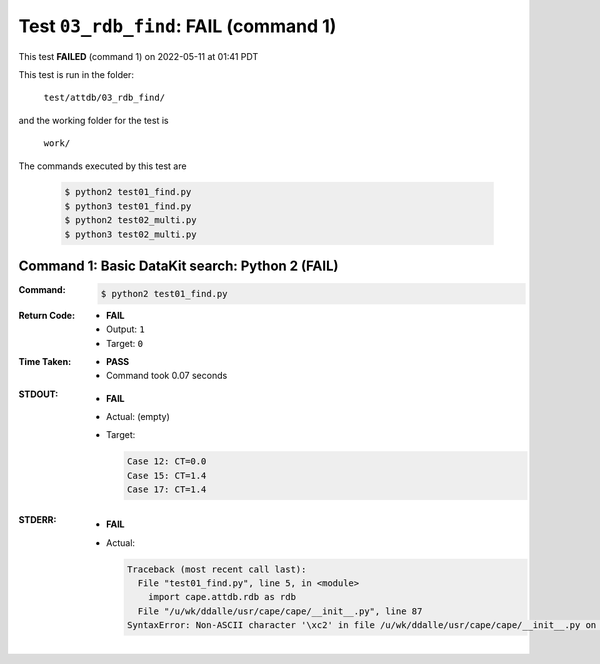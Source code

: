 
.. This documentation written by TestDriver()
   on 2022-05-11 at 01:41 PDT

Test ``03_rdb_find``: **FAIL** (command 1)
============================================

This test **FAILED** (command 1) on 2022-05-11 at 01:41 PDT

This test is run in the folder:

    ``test/attdb/03_rdb_find/``

and the working folder for the test is

    ``work/``

The commands executed by this test are

    .. code-block:: console

        $ python2 test01_find.py
        $ python3 test01_find.py
        $ python2 test02_multi.py
        $ python3 test02_multi.py

Command 1: Basic DataKit search: Python 2 (**FAIL**)
-----------------------------------------------------

:Command:
    .. code-block:: console

        $ python2 test01_find.py

:Return Code:
    * **FAIL**
    * Output: ``1``
    * Target: ``0``
:Time Taken:
    * **PASS**
    * Command took 0.07 seconds
:STDOUT:
    * **FAIL**
    * Actual: (empty)
    * Target:

      .. code-block:: none

        Case 12: CT=0.0
        Case 15: CT=1.4
        Case 17: CT=1.4
        

:STDERR:
    * **FAIL**
    * Actual:

      .. code-block:: pytb

        Traceback (most recent call last):
          File "test01_find.py", line 5, in <module>
            import cape.attdb.rdb as rdb
          File "/u/wk/ddalle/usr/cape/cape/__init__.py", line 87
        SyntaxError: Non-ASCII character '\xc2' in file /u/wk/ddalle/usr/cape/cape/__init__.py on line 88, but no encoding declared; see http://www.python.org/peps/pep-0263.html for details
        


